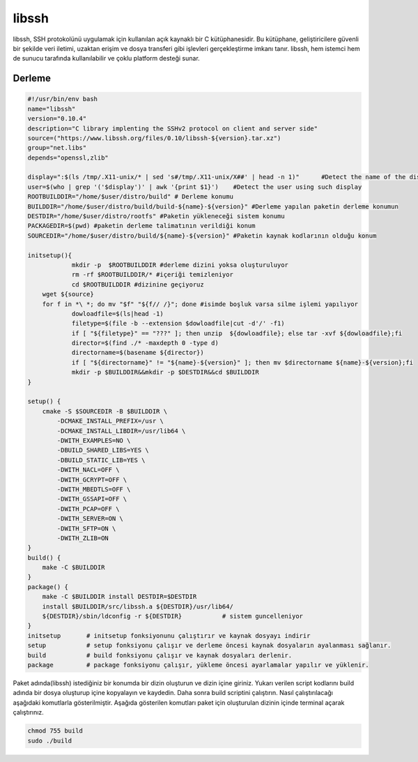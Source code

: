 libssh
++++++

libssh, SSH protokolünü uygulamak için kullanılan açık kaynaklı bir C kütüphanesidir. Bu kütüphane, geliştiricilere güvenli bir şekilde veri iletimi, uzaktan erişim ve dosya transferi gibi işlevleri gerçekleştirme imkanı tanır. libssh, hem istemci hem de sunucu tarafında kullanılabilir ve çoklu platform desteği sunar.

Derleme
--------

.. code-block:: shell
	
	#!/usr/bin/env bash
	name="libssh"
	version="0.10.4"
	description="C library implenting the SSHv2 protocol on client and server side"
	source=("https://www.libssh.org/files/0.10/libssh-${version}.tar.xz")
	group="net.libs"
	depends="openssl,zlib"
	
	display=":$(ls /tmp/.X11-unix/* | sed 's#/tmp/.X11-unix/X##' | head -n 1)"	#Detect the name of the display in use
	user=$(who | grep '('$display')' | awk '{print $1}')	#Detect the user using such display
	ROOTBUILDDIR="/home/$user/distro/build" # Derleme konumu
	BUILDDIR="/home/$user/distro/build/build-${name}-${version}" #Derleme yapılan paketin derleme konumun
	DESTDIR="/home/$user/distro/rootfs" #Paketin yükleneceği sistem konumu
	PACKAGEDIR=$(pwd) #paketin derleme talimatının verildiği konum
	SOURCEDIR="/home/$user/distro/build/${name}-${version}" #Paketin kaynak kodlarının olduğu konum

	initsetup(){
		    mkdir -p  $ROOTBUILDDIR #derleme dizini yoksa oluşturuluyor
		    rm -rf $ROOTBUILDDIR/* #içeriği temizleniyor
		    cd $ROOTBUILDDIR #dizinine geçiyoruz
            wget ${source}
            for f in *\ *; do mv "$f" "${f// /}"; done #isimde boşluk varsa silme işlemi yapılıyor
		    dowloadfile=$(ls|head -1)
		    filetype=$(file -b --extension $dowloadfile|cut -d'/' -f1)
		    if [ "${filetype}" == "???" ]; then unzip  ${dowloadfile}; else tar -xvf ${dowloadfile};fi
		    director=$(find ./* -maxdepth 0 -type d)
		    directorname=$(basename ${director})
		    if [ "${directorname}" != "${name}-${version}" ]; then mv $directorname ${name}-${version};fi
		    mkdir -p $BUILDDIR&&mkdir -p $DESTDIR&&cd $BUILDDIR
	}

	setup() {
	    cmake -S $SOURCEDIR -B $BUILDDIR \
		-DCMAKE_INSTALL_PREFIX=/usr \
		-DCMAKE_INSTALL_LIBDIR=/usr/lib64 \
		-DWITH_EXAMPLES=NO \
		-DBUILD_SHARED_LIBS=YES \
		-DBUILD_STATIC_LIB=YES \
		-DWITH_NACL=OFF \
		-DWITH_GCRYPT=OFF \
		-DWITH_MBEDTLS=OFF \
		-DWITH_GSSAPI=OFF \
		-DWITH_PCAP=OFF \
		-DWITH_SERVER=ON \
		-DWITH_SFTP=ON \
		-DWITH_ZLIB=ON
	}
	build() {
	    make -C $BUILDDIR
	}
	package() {
	    make -C $BUILDDIR install DESTDIR=$DESTDIR
	    install $BUILDDIR/src/libssh.a ${DESTDIR}/usr/lib64/
	    ${DESTDIR}/sbin/ldconfig -r ${DESTDIR}           # sistem guncelleniyor
	}
	initsetup       # initsetup fonksiyonunu çalıştırır ve kaynak dosyayı indirir
	setup           # setup fonksiyonu çalışır ve derleme öncesi kaynak dosyaların ayalanması sağlanır.
	build           # build fonksiyonu çalışır ve kaynak dosyaları derlenir.
	package         # package fonksiyonu çalışır, yükleme öncesi ayarlamalar yapılır ve yüklenir.


Paket adında(libssh) istediğiniz bir konumda bir dizin oluşturun ve dizin içine giriniz. Yukarı verilen script kodlarını build adında bir dosya oluşturup içine kopyalayın ve kaydedin. Daha sonra build scriptini çalıştırın. Nasıl çalıştırılacağı aşağıdaki komutlarla gösterilmiştir. Aşağıda gösterilen komutları paket için oluşturulan dizinin içinde terminal açarak çalıştırınız.


.. code-block:: shell
	
	chmod 755 build
	sudo ./build
  
.. raw:: pdf

   PageBreak



